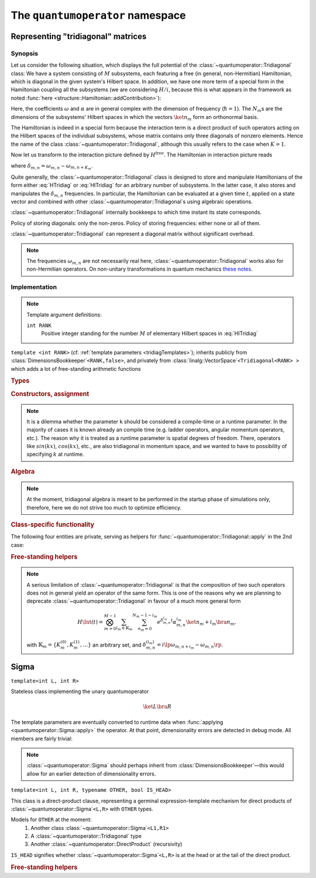 .. _quantumoperator:

*********************************
The ``quantumoperator`` namespace
*********************************

===================================
Representing "tridiagonal" matrices
===================================


--------
Synopsis
--------

Let us consider the following situation, which displays the full potential of the :class:`~quantumoperator::Tridiagonal` class: We have a system consisting of :math:`M` subsystems, each featuring a free (in general, non-Hermitian) Hamiltonian, which is diagonal in the given system's Hilbert space. In addition, we have one more term of a special form in the Hamiltonian coupling all the subsystems (we are considering :math:`H/i`, because this is what appears in the framework as noted :func:`here <structure::Hamiltonian::addContribution>`):

.. math::
  :label: HTridiag

  H/i=\lp H^\text{free}+H^\text{interaction}\rp/i=&\sum_{m=0}^{M-1}\bigotimes_{k=0}^{m-1}\mathbf{1}_k\otimes\lp\sum_{n_m=0}^{N_m-1}\omega_{m,n}\ket{n_m}\bra{n_m}\rp\otimes\bigotimes_{k=m+1}^{M-1}\mathbf{1}_k\\&+\bigotimes_{m=0}^{M-1}\lp\sum_{n_m=0}^{N_m-1}\alpha^{(0)}_{m,n}\ket{n_m}\bra{n_m}\right.+\left.\sum_{n_m=0}^{N_m-1-K_m}\lp\alpha^{(+)}_{m,n}\ket{n_m}\bra{n_m+K_m}+\alpha^{(-)}_{m,n}\ket{n_m+K_m}\bra{n_m}\rp\rp.

Here, the coefficients :math:`\omega` and :math:`\alpha` are in general complex with the dimension of frequency (:math:`\hbar=1`). The :math:`N_m`\ s are the dimensions of the subsystems' Hilbert spaces in which the vectors :math:`\ket{n_m}` form an orthonormal basis.

The Hamiltonian is indeed in a special form because the interaction term is a direct product of such operators acting on the Hilbert spaces of the individual subsystems, whose matrix contains only three diagonals of nonzero elements. Hence the name of the class :class:`~quantumoperator::Tridiagonal`, although this usually refers to the case when :math:`K=1`.

Now let us transform to the interaction picture defined by :math:`H^\text{free}`. The Hamiltonian in interaction picture reads

.. math::
  :label: HITridiag

  H\Int(t)/i=\bigotimes_{m=0}^{M-1}\lp\sum_{n_m=0}^{N_m-1}\alpha^{(0)}_{m,n}\ket{n_m}\bra{n_m}+\sum_{n_m=0}^{N_m-1-K_m}\lp
  e^{\delta_{m,n}t}\alpha^{(-)}_{m,n}\ket{n_m+K_m}\bra{n_m}+e^{-\delta_{m,n}t}\alpha^{(+)}_{m,n}\ket{n_m}\bra{n_m+K_m}\rp\rp,

where :math:`\delta_{m,n}=\omega_{m,n}-\omega_{m,n+K_m}`.

Quite generally, the :class:`~quantumoperator::Tridiagonal` class is designed to store and manipulate Hamiltonians of the form either :eq:`HTridiag` or :eq:`HITridiag` for an arbitrary number of subsystems. In the latter case, it also stores and manipulates the :math:`\delta_{m,n}` frequencies. In particular, the Hamiltonian can be evaluated at a given time :math:`t`, applied on a state vector and combined with other :class:`~quantumoperator::Tridiagonal`\ s using algebraic operations.

:class:`~quantumoperator::Tridiagonal` internally bookkeeps to which time instant its state corresponds.

Policy of storing diagonals: only the non-zeros. Policy of storing frequencies: either none or all of them.

:class:`~quantumoperator::Tridiagonal` can represent a diagonal matrix without significant overhead. 

.. note::

  The frequencies :math:`\omega_{m,n}` are not necessarily real here, :class:`~quantumoperator::Tridiagonal` works also for non-Hermitian operators. On non-unitary transformations in quantum mechanics `these notes <http://optics.szfki.kfki.hu/~vukics/Pictures.pdf>`_.

--------------
Implementation
--------------

.. _tridiagTemplates:

.. note::

  Template argument definitions:

  ``int RANK``
    Positive integer standing for the number :math:`M` of elementary Hilbert spaces in :eq:`HITridiag`


.. class:: quantumoperator::Tridiagonal

  ``template <int RANK>`` (cf. :ref:`template parameters <tridiagTemplates>`); inherits publicly from :class:`DimensionsBookkeeper`\ ``<RANK,false>``, and privately from :class:`linalg::VectorSpace`\ ``<Tridiagonal<RANK> >`` which adds a lot of free-standing arithmetic functions

  .. rubric:: Types

  .. c:var:: LENGTH
  
    The number of :type:`Diagonal`\ s the class has to store::

      static const int LENGTH=tmptools::Power<3,RANK>::value;

  .. c:var:: N_RANK
  
    Reports the class's rank for example towards :class:`~quantumoperator::DirectProduct`.

  .. type:: Diagonals 
  
    The class is implemented in terms of a :class:`blitzplusplus::TinyOfArrays`, this is the class used to store the :type:`Diagonal`\ s::

      typedef blitzplusplus::TinyOfArrays<dcomp,RANK,LENGTH> Diagonals;

  .. type:: Diagonal

     ::
     
       typedef typename Diagonals::T_numtype Diagonal;

  .. type:: Dimensions

    Inherited from :class:`DimensionsBookkeeper`

  .. type:: StateVectorLow

    ::

      typedef typename quantumdata::Types<RANK>::StateVectorLow StateVectorLow;

  .. type:: IntRANK

    (private) used for terser member-function signatures ::

      typedef mpl::int_<RANK> IntRANK;

  .. c:var:: _1_

    (private) used for terser member-function signatures ::

      static const mpl::int_<1> _1_;//=mpl::int_<1>();

  .. c:var:: empty

    (private) used for terser member-function signatures ::

      static const Diagonal empty;//=Diagonal();


  .. rubric:: Constructors, assignment

  .. function:: explicit Tridiagonal(const Diagonal& zero =empty, size_t k =0, const Diagonal& minus =empty, const Diagonal& plus =empty, bool toFreqs=false, IntRANK one=_1_)

    This is the principal way to create an object of this class, which can be used in the unary case only, as ensured by the trailing dummy argument. This creates an object corresponding to the elementary operator

    .. math::
      :label: ElemTridiag

      H^\text{elem}/i=\sum_{n=0}^{N-1}\alpha^{(0)}_n\ket{n}\bra{n}+\sum_{n=0}^{N-1-K}\lp\alpha^{(-)}_n\ket{n+K}\bra{n}+\alpha^{(+)}_n\ket{n}\bra{n+K}\rp

    when ``toFreq=false`` and

    .. math::
      :label: ElemTridiagIP

      H\Int^\text{elem}(t=0)/i=\sum_{n=0}^{N-1-K}\lp e^{\delta_{n}t}\alpha^{(-)}_n\ket{n+K}\bra{n}+e^{-\delta_{n}t}\alpha^{(+)}_n\ket{n}\bra{n+K}\rp

    when ``toFreq=true``. The arguments ``zero``, ``minus``, ``plus``, and ``k`` correspond respectively to :math:`\alpha^{(0)}`, :math:`\alpha^{(-)}`, :math:`\alpha^{(+)}`, and :math:`K`. In case of ``toFreq=true``, the :math:`\delta` frequencies are calculated out of :math:`\alpha^{(0)}` as :math:`\delta_{n}=\alpha^{(0)}_{n}-\alpha^{(0)}_{n+K}`.

    Either of the three initializing arrays might be zero-size, which signifies that the corresponding diagonal is zero, however, if they are nonzero-size, then their sizes must be compatible with each other. If both ``minus`` and ``plus`` are zero-size (purely diagonal matrix), then ``k`` might be zero as well. Violation is detected at runtime, and an exception of type :class:`~quantumoperator::TridiagonalConsistencyErrorException` is thrown.

  .. note::

    It is a dilemma whether the parameter ``k`` should be considered a compile-time or a runtime parameter. In the majority of cases it is known already an compile time (e.g. ladder operators, angular momentum operators, etc.). The reason why it is treated as a runtime parameter is spatial degrees of freedom. There, operators like :math:`sin(kx)`, :math:`cos(kx)`, etc., are also tridiagonal in momentum space, and we wanted to have to possibility of specifying :math:`k` at runtime.


  .. function:: Tridiagonal(const Tridiagonal& tridiag)

    Copy constructor with deep-copy semantics.

  .. function:: Tridiagonal(const Tridiagonal<RANK2>& tridiag1, const Tridiagonal<RANK__MI__RANK2>& tridiag2)

    ``template <int RANK2>``

    Constructing the object as the direct product of ``tridiag1`` and ``tridiag2``. This is rather non-trivial, and the calculation of the resulting diagonals' position is at the moment calculated at runtime, though it could partly be done at compile time. The eventual frequencies are also composed, direct product translates to a "direct sum" in this case. This really makes sense only if the time instants of the two tridiagonals are the same. Violation is detected at runtime, and an exception of type :class:`~quantumoperator::TridiagonalTimeMismatchException` is thrown.

    All tridiagonals of ``RANK>1`` originate from direct products of unary tridiagonals.

  .. function:: Tridiagonal& furnishWithFreqs(const Diagonal& mainDiagonal, IntRANK one=_1_)

    Furnishes a unary tridiagonal with frequencies calculated from ``mainDiagonal``. Note that the matrix may have its own main diagonal in this case, which remains untouched. (This is actually exploited if we want to transform out only part of a main diagonal with interaction picture.) Returns ``*this``.

  .. rubric:: Algebra

  .. note:: At the moment, tridiagonal algebra is meant to be performed in the startup phase of simulations only, therefore, here we do not strive too much to optimize efficiency.

  .. function:: const Tridiagonal hermitianConjugate() const
  .. function:: const Tridiagonal dagger() const

    Returns a newly constructed object, which is the Hermitian conjugate of ``this``. Transposition involves a non-trivial permutation of diagonals, which could be done at compile-time, but at the moment it's runtime.

    Frequencies need not be transposed, because they are identical to their transpose. 

    .. note:: Eventually, an in-place version of Hermitian conjugation could be also implemented, if need for this arises.

  .. function:: Tridiagonal& operator+=(const Tridiagonal& tridiag)

    Naive addition. The structures of the two objects must match, and there is a rather complicated set of rules as to what is meant by "matching". Tridiagonal freely mixes with a purely diagonal matrix throught addition. If both have off-diagonals as well, the ``k``\ s must match. If both store frequencies, they must be equal. Any violation of these rules is detected at runtime, and an exception of type :class:`~quantumoperator::TridiagonalStructureMismatchException` is thrown.

  .. function:: const Tridiagonal operator-() const

    Returns a (deep) copy with negated diagonals. Frequencies remain untouched.

  .. function:: const Tridiagonal operator+() const

    Returns a (deep) copy.

  .. function:: Tridiagonal& operator-=(const Tridiagonal& tridiag)

    ::

      Tridiagonal& operator-=(const Tridiagonal& tridiag) {(*this)+=-tridiag; return *this;}

  .. function:: Tridiagonal& operator*=(const dcomp& dc)

  .. function:: Tridiagonal& operator/=(const dcomp& dc)

  .. function:: Tridiagonal& operator*=(double d)

  .. function:: Tridiagonal& operator/=(double d)

    Naively implemented, could be templated if need arises. Frequencies untouched throughout.

  .. rubric:: Class-specific functionality

  .. function:: Tridiagonal& propagate(double t)

    Updates the elements of the matrix to time instant ``t`` with the help of the stored frequencies.  

  .. function:: void apply(const StateVectorLow& psi, StateVectorLow& psiprime) const

    "Applies" the tridiagonal matrix on the state vector ``psiprime``, in the vein of :func:`structure::Hamiltonian::addContribution`, that is :math:`\ket{\Psi'}+=T\ket\Psi`.

    Finding out which of the :math:`3^{\text{arity}}` diagonals corresponds to which state-vector slice when "applying", is a formidable task for higher arity, and a significant portion of this calculation is done at compile time. The structure of this problem naturally maps to a recursion. There are 2 possibilities:
      #. Explicit specializations of the function :func:`~quantumoperator::Tridiagonal::apply`. In this case, explicitly specialized code must be generated with the Python script :file:`quantumoperator/applyImpl/generate.py` for each ``RANK`` (the Python script takes the rank as its first parameter in the command line). The user is encouraged to try it out to see the structure of the problem. 

         Here, the recursion inherent in the problem is shifted to this Python script. This solution sidesteps template metaprogramming, however, it has the drawback that the amount of code such produced grows exponentially with the arity.

         This possibility is used if the ``DO_CONSIDER_EXPLICITLY_SPECIALIZED_TRIDIAGONAL_APPLIES`` macro is defined at compilation.

      #. The function is implemented using the recursive :func:`~quantumoperator::Tridiagonal::doApply`, whose second version is present to break the recursivity. In this case, only this second version of the :func:`~quantumoperator::Tridiagonal::doApply` function must be explicitly specialized, which results in much less code.

         This possibility is used if the ``DO_CONSIDER_EXPLICITLY_SPECIALIZED_TRIDIAGONAL_APPLIES`` macro is *not* defined at compilation.


    .. note:: (Perhaps somewhat surprisingly,) compile-time resource requirement is larger in the 1st case. 

  The following four entities are private, serving as helpers for :func:`~quantumoperator::Tridiagonal::apply` in the 2nd case:

  .. function:: void doApply(mpl::int_<REMAINING> dummy, const Ranges& ranges, const StateVectorLow& psi, StateVectorLow& psiprime) const

    ``template<int START, typename V_DPSIDT, typename V_A, typename V_PSI, int REMAINING>``

  .. function:: void doApply(mpl::int_<0> dummy, const Ranges& ranges, const StateVectorLow& psi, StateVectorLow& psiprime) const

    ``template<int START, typename V_DPSIDT, typename V_A, typename V_PSI>``

    This is explicitly specialized for all ``RANK``\ s, with the help of preprocessor metaprogramming. We rely on the `Boost.Preprocessor library <http://www.boost.org/doc/libs/1_49_0_beta1/libs/preprocessor/doc/index.html>`_, in particular the ``BOOST_PP_ITERATE`` `macro <http://www.boost.org/doc/libs/1_49_0_beta1/libs/preprocessor/doc/ref/iterate.html>`_. The reentrant header can be found at :file:`quantumoperator/details/TridiagonalApplySpecialization.h`.

  .. class:: FillRangesHelper

  .. function:: const Ranges fillRanges(const StateVectorLowIndexType& idx) const


.. rubric:: Free-standing helpers

.. function:: const Tridiagonal<1> zero(size_t dim)

.. function:: const Tridiagonal<1> identity(size_t dim)

.. function:: const Tridiagonal<RANK> quantumoperator::furnishWithFreqs(const Tridiagonal<RANK>& tridiag, const Diagonal& mainDiagonal)

  At the moment only for the unary case, implemented in terms of :func:`quantumoperator::Tridiagonal::furnishWithFreqs`.

.. note::

  A serious limitation of :class:`~quantumoperator::Tridiagonal` is that the composition of two such operators does not in general yield an operator of the same form. This is one of the reasons why we are planning to deprecate :class:`~quantumoperator::Tridiagonal` in favour of a much more general form 

  .. math::

    H\Int(t)=\bigotimes_{m=0}^{M-1}\sum_{i_m\in\mathbb{K}_m}\sum_{n_m=0}^{N_m-1-i_m}e^{\delta^{i_m}_{m,n}t}\alpha^{i_m}_{m,n}\ket{n_m+i_m}\bra{n_m},

  with :math:`\mathbb{K}_m=\left\{K_m^{(0)},K_m^{(1)},\dots\right\}` an arbitrary set, and :math:`\delta_{m,n}^{(i_m)}=i\lp\omega_{m,n+i_m}-\omega_{m,n}\rp`.

======
Sigma
======

.. class:: quantumoperator::Sigma

  ``template<int L, int R>``

  Stateless class implementing the unary quantumoperator

  .. math::

    \ket{L}\bra{R}

  The template parameters are eventually converted to runtime data when :func:`applying <quantumoperator::Sigma::apply>` the operator. At that point, dimensionality errors are detected in debug mode. All members are fairly trivial:

  .. c:var:: N_RANK

    ::

      static const int N_RANK=1;

  .. type:: StateVectorLow

    ::

      typedef quantumdata::Types<1>::StateVectorLow 

  .. function:: void apply(const StateVectorLow& psi, StateVectorLow& dpsidt) const

    ::

      {dpsidt(L)+=psi(R);}  

  .. function:: const Sigma<R,L> dagger() const

    ::

      {return Sigma<R,L>();}

  .. note::

    :class:`~quantumoperator::Sigma` should perhaps inherit from :class:`DimensionsBookkeeper`\ —this would allow for an earlier detection of dimensionality errors.


.. class:: quantumoperator::DirectProduct

  ``template<int L, int R, typename OTHER, bool IS_HEAD>``

  This class is a direct-product clause, representing a germinal expression-template mechanism for direct products of :class:`~quantumoperator::Sigma`\ ``<L,R>`` with ``OTHER`` types. 

  Models for ``OTHER`` at the moment:
    #. Another class :class:`~quantumoperator::Sigma`\ ``<L1,R1>``

    #. A :class:`~quantumoperator::Tridiagonal` type

    #. Another :class:`~quantumoperator::DirectProduct` (recursivity)

  ``IS_HEAD`` signifies whether :class:`~quantumoperator::Sigma`\ ``<L,R>`` is at the head or at the tail of the direct product.

  .. c:var:: N_RANK

    Reports the rank of the class for recursive usage::

      static const int N_RANK=OTHER::N_RANK+1;

  .. type:: StateVectorLow

    ::

      typedef typename quantumdata::Types<N_RANK>::StateVectorLow StateVectorLow;

  .. function:: DirectProduct(const OTHER& other)

    The class has to store a reference to the ``OTHER`` class to enable :func:`~quantumoperator::DirectProduct::apply`\ ing.

  .. function:: void apply(const StateVectorLow& psi, StateVectorLow& dpsidt) const

    Applies the clause on a state vector ``psi``, adding the result to ``dpsidt``, analogously to :func:`quantumoperator::Tridiagonal::apply` and :func:`structure::Hamiltonian::addContribution`. It is implemented as taking the :func:`partial projection <quantumoperator::partialProject>` of the state vectors according to ``L`` and ``R`` (which at this point are converted into runtime data), and calling the ``apply`` function of the ``OTHER`` type.


.. rubric:: Free-standing helpers

.. function:: const DirectProduct<L,R,OTHER,true > quantumoperator::operator*(const Sigma<L,R>& head, const OTHER& tail)

  ``template<int L, int R, typename OTHER>``

.. function:: const DirectProduct<L,R,OTHER,false> quantumoperator::operator*(const OTHER& head, const Sigma<L,R>& tail)

  ``template<int L, int R, typename OTHER>``

.. function:: const DirectProduct<L1,R1,Sigma<L2,R2>,true> quantumoperator::operator*(const Sigma<L1,R1>& head, const Sigma<L2,R2>& tail)

  ``template<int L1, int R1, int L2, int R2>``

  These operators aptly demonstrate the use of :class:`~quantumoperator::DirectProduct` and the meaning of its template parameters:



.. highlight:: sh

.. function:: const StateVectorLow<RANK__MI__1> quantumoperator::partialProject(const StateVectorLow<RANK>& psi, int n)

  ``template<int RANK, bool IS_HEAD>``

  Helper for :func:`quantumoperator::DirectProduct::apply`. Calculates the state-vector slice

  .. math::

    \ket{\Psi^{\avr{1,2,3,…,\text{rank-2},\text{rank-1}}}(\iota_0=n)}\in\bigotimes_{i=1,2,3,…,\text{rank-2},\text{rank-1}}\HSpace_i

  if ``IS_HEAD=true`` and

  .. math::

    \ket{\Psi^{\avr{0,1,2,…,\text{rank-3},\text{rank-2}}}(\iota_\text{rank-1}=n)}\in\bigotimes_{i=0,1,2,…,\text{rank-3},\text{rank-2}}\HSpace_i

  if ``IS_HEAD=false``.

  The code is automatically generated for all template-parameter combinations (``RANK`` up to 11) via preprocessor metaprogramming. Cf. :file:`quantumoperator::Sigma.cc`::

    g++ -P -E -Iutils/include/ -Iquantumoperator/ -Iquantumdata/ quantumoperator/Sigma.cc | tail -n128

.. highlight:: c++
  :linenothreshold: 10
